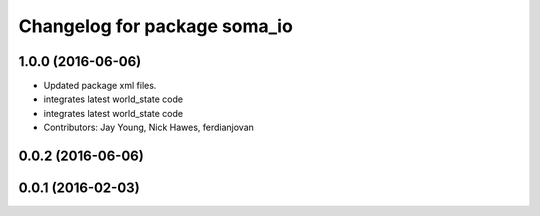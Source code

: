 ^^^^^^^^^^^^^^^^^^^^^^^^^^^^^
Changelog for package soma_io
^^^^^^^^^^^^^^^^^^^^^^^^^^^^^

1.0.0 (2016-06-06)
------------------
* Updated package xml files.
* integrates latest world_state code
* integrates latest world_state code
* Contributors: Jay Young, Nick Hawes, ferdianjovan

0.0.2 (2016-06-06)
------------------

0.0.1 (2016-02-03)
------------------
